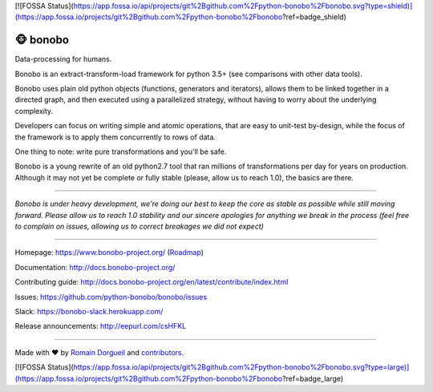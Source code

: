 [![FOSSA Status](https://app.fossa.io/api/projects/git%2Bgithub.com%2Fpython-bonobo%2Fbonobo.svg?type=shield)](https://app.fossa.io/projects/git%2Bgithub.com%2Fpython-bonobo%2Fbonobo?ref=badge_shield)

==========
🐵  bonobo
==========

Data-processing for humans.

.. image:: https://img.shields.io/pypi/v/bonobo.svg
    :target: https://pypi.python.org/pypi/bonobo
    :alt: PyPI

.. image:: https://img.shields.io/pypi/pyversions/bonobo.svg
    :target: https://pypi.python.org/pypi/bonobo
    :alt: Versions

.. image:: https://readthedocs.org/projects/bonobo/badge/?version=master
    :target: http://docs.bonobo-project.org/
    :alt: Documentation

.. image:: https://travis-ci.org/python-bonobo/bonobo.svg?branch=master
    :target: https://travis-ci.org/python-bonobo/bonobo
    :alt: Continuous Integration (Linux)

.. image:: https://ci.appveyor.com/api/projects/status/github/python-bonobo/bonobo?retina=true&branch=master&svg=true
    :target: https://ci.appveyor.com/project/hartym/bonobo?branch=master
    :alt: Continuous Integration (Windows)

.. image:: https://codeclimate.com/github/python-bonobo/bonobo/badges/gpa.svg
   :target: https://codeclimate.com/github/python-bonobo/bonobo
   :alt: Code Climate

.. image:: https://img.shields.io/coveralls/python-bonobo/bonobo/master.svg
    :target: https://coveralls.io/github/python-bonobo/bonobo?branch=master
    :alt: Coverage

Bonobo is an extract-transform-load framework for python 3.5+ (see comparisons with other data tools).

Bonobo uses plain old python objects (functions, generators and iterators), allows them to be linked together in a directed graph, and then executed using a parallelized strategy, without having to worry about the underlying complexity.

Developers can focus on writing simple and atomic operations, that are easy to unit-test by-design, while the focus of the
framework is to apply them concurrently to rows of data.

One thing to note: write pure transformations and you'll be safe.

Bonobo is a young rewrite of an old python2.7 tool that ran millions of transformations per day for years on production.
Although it may not yet be complete or fully stable (please, allow us to reach 1.0), the basics are there.

----

*Bonobo is under heavy development, we're doing our best to keep the core as stable as possible while still moving forward. Please allow us to reach 1.0 stability and our sincere apologies for anything we break in the process (feel free to complain on issues, allowing us to correct breakages we did not expect)*

----

Homepage: https://www.bonobo-project.org/ (`Roadmap <https://www.bonobo-project.org/roadmap>`_)

Documentation: http://docs.bonobo-project.org/

Contributing guide: http://docs.bonobo-project.org/en/latest/contribute/index.html

Issues: https://github.com/python-bonobo/bonobo/issues

Slack: https://bonobo-slack.herokuapp.com/

Release announcements: http://eepurl.com/csHFKL

----

Made with ♥ by `Romain Dorgueil <https://twitter.com/rdorgueil>`_ and `contributors <https://github.com/python-bonobo/bonobo/graphs/contributors>`_.

.. image:: https://img.shields.io/pypi/l/bonobo.svg
    :target: https://pypi.python.org/pypi/bonobo
    :alt: License




[![FOSSA Status](https://app.fossa.io/api/projects/git%2Bgithub.com%2Fpython-bonobo%2Fbonobo.svg?type=large)](https://app.fossa.io/projects/git%2Bgithub.com%2Fpython-bonobo%2Fbonobo?ref=badge_large)